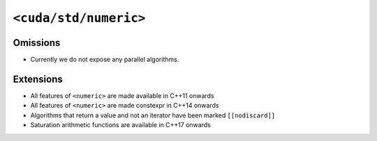 .. _libcudacxx-standard-api-numerics-numeric:

``<cuda/std/numeric>``
======================

Omissions
---------

-  Currently we do not expose any parallel algorithms.

Extensions
----------

-  All features of ``<numeric>`` are made available in C++11 onwards
-  All features of ``<numeric>`` are made constexpr in C++14 onwards
-  Algorithms that return a value and not an iterator have been marked ``[[nodiscard]]``
-  Saturation arithmetic functions are available in C++17 onwards

